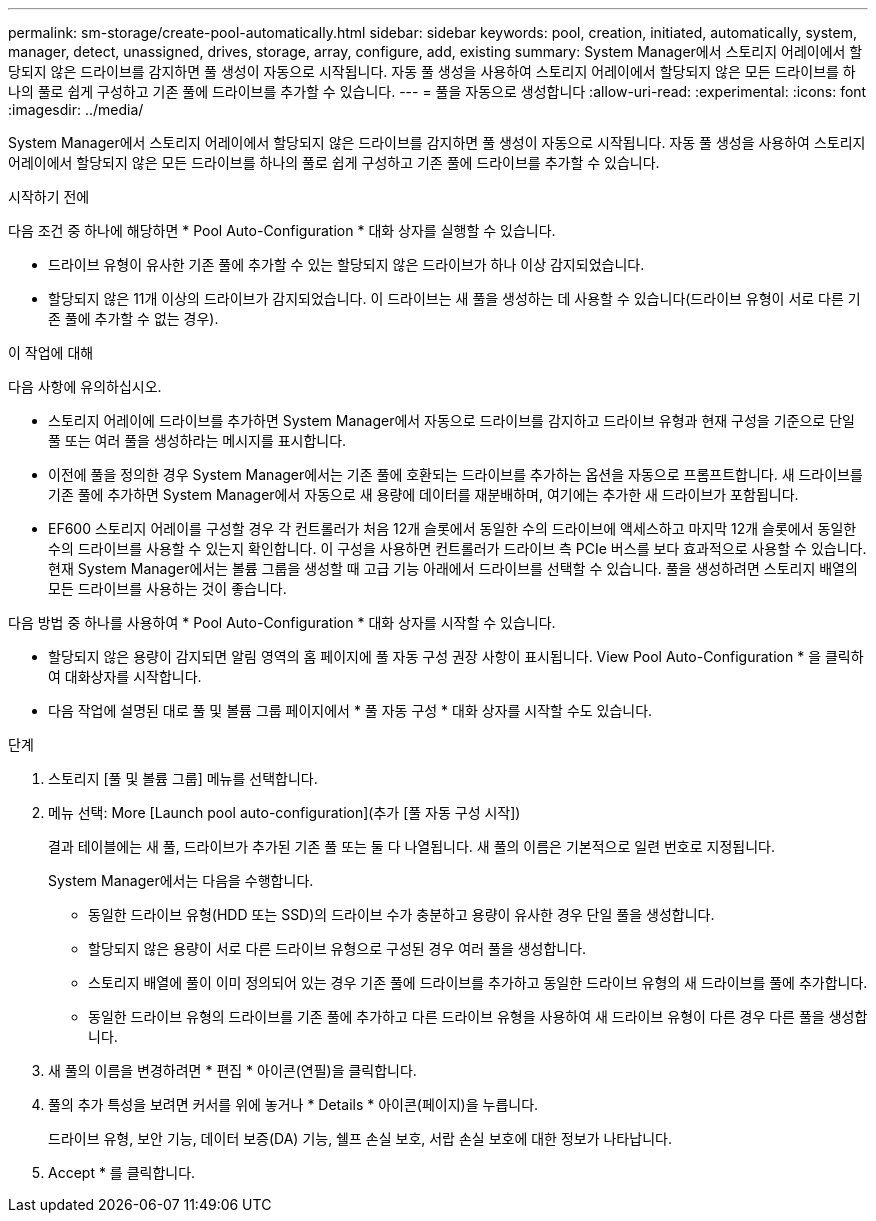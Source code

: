 ---
permalink: sm-storage/create-pool-automatically.html 
sidebar: sidebar 
keywords: pool, creation, initiated, automatically, system, manager, detect, unassigned, drives, storage, array, configure, add, existing 
summary: System Manager에서 스토리지 어레이에서 할당되지 않은 드라이브를 감지하면 풀 생성이 자동으로 시작됩니다. 자동 풀 생성을 사용하여 스토리지 어레이에서 할당되지 않은 모든 드라이브를 하나의 풀로 쉽게 구성하고 기존 풀에 드라이브를 추가할 수 있습니다. 
---
= 풀을 자동으로 생성합니다
:allow-uri-read: 
:experimental: 
:icons: font
:imagesdir: ../media/


[role="lead"]
System Manager에서 스토리지 어레이에서 할당되지 않은 드라이브를 감지하면 풀 생성이 자동으로 시작됩니다. 자동 풀 생성을 사용하여 스토리지 어레이에서 할당되지 않은 모든 드라이브를 하나의 풀로 쉽게 구성하고 기존 풀에 드라이브를 추가할 수 있습니다.

.시작하기 전에
다음 조건 중 하나에 해당하면 * Pool Auto-Configuration * 대화 상자를 실행할 수 있습니다.

* 드라이브 유형이 유사한 기존 풀에 추가할 수 있는 할당되지 않은 드라이브가 하나 이상 감지되었습니다.
* 할당되지 않은 11개 이상의 드라이브가 감지되었습니다. 이 드라이브는 새 풀을 생성하는 데 사용할 수 있습니다(드라이브 유형이 서로 다른 기존 풀에 추가할 수 없는 경우).


.이 작업에 대해
다음 사항에 유의하십시오.

* 스토리지 어레이에 드라이브를 추가하면 System Manager에서 자동으로 드라이브를 감지하고 드라이브 유형과 현재 구성을 기준으로 단일 풀 또는 여러 풀을 생성하라는 메시지를 표시합니다.
* 이전에 풀을 정의한 경우 System Manager에서는 기존 풀에 호환되는 드라이브를 추가하는 옵션을 자동으로 프롬프트합니다. 새 드라이브를 기존 풀에 추가하면 System Manager에서 자동으로 새 용량에 데이터를 재분배하며, 여기에는 추가한 새 드라이브가 포함됩니다.
* EF600 스토리지 어레이를 구성할 경우 각 컨트롤러가 처음 12개 슬롯에서 동일한 수의 드라이브에 액세스하고 마지막 12개 슬롯에서 동일한 수의 드라이브를 사용할 수 있는지 확인합니다. 이 구성을 사용하면 컨트롤러가 드라이브 측 PCIe 버스를 보다 효과적으로 사용할 수 있습니다. 현재 System Manager에서는 볼륨 그룹을 생성할 때 고급 기능 아래에서 드라이브를 선택할 수 있습니다. 풀을 생성하려면 스토리지 배열의 모든 드라이브를 사용하는 것이 좋습니다.


다음 방법 중 하나를 사용하여 * Pool Auto-Configuration * 대화 상자를 시작할 수 있습니다.

* 할당되지 않은 용량이 감지되면 알림 영역의 홈 페이지에 풀 자동 구성 권장 사항이 표시됩니다. View Pool Auto-Configuration * 을 클릭하여 대화상자를 시작합니다.
* 다음 작업에 설명된 대로 풀 및 볼륨 그룹 페이지에서 * 풀 자동 구성 * 대화 상자를 시작할 수도 있습니다.


.단계
. 스토리지 [풀 및 볼륨 그룹] 메뉴를 선택합니다.
. 메뉴 선택: More [Launch pool auto-configuration](추가 [풀 자동 구성 시작])
+
결과 테이블에는 새 풀, 드라이브가 추가된 기존 풀 또는 둘 다 나열됩니다. 새 풀의 이름은 기본적으로 일련 번호로 지정됩니다.

+
System Manager에서는 다음을 수행합니다.

+
** 동일한 드라이브 유형(HDD 또는 SSD)의 드라이브 수가 충분하고 용량이 유사한 경우 단일 풀을 생성합니다.
** 할당되지 않은 용량이 서로 다른 드라이브 유형으로 구성된 경우 여러 풀을 생성합니다.
** 스토리지 배열에 풀이 이미 정의되어 있는 경우 기존 풀에 드라이브를 추가하고 동일한 드라이브 유형의 새 드라이브를 풀에 추가합니다.
** 동일한 드라이브 유형의 드라이브를 기존 풀에 추가하고 다른 드라이브 유형을 사용하여 새 드라이브 유형이 다른 경우 다른 풀을 생성합니다.


. 새 풀의 이름을 변경하려면 * 편집 * 아이콘(연필)을 클릭합니다.
. 풀의 추가 특성을 보려면 커서를 위에 놓거나 * Details * 아이콘(페이지)을 누릅니다.
+
드라이브 유형, 보안 기능, 데이터 보증(DA) 기능, 쉘프 손실 보호, 서랍 손실 보호에 대한 정보가 나타납니다.

. Accept * 를 클릭합니다.

